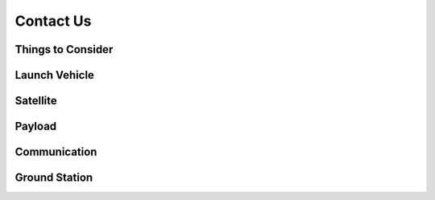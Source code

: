 Contact Us
=============================

Things to Consider
^^^^^^^^^^^^^^^^^^

Launch Vehicle
^^^^^^^^^^^^^^^^^^

Satellite
^^^^^^^^^^^^^^^^^^

Payload
^^^^^^^^^^^^^^^^^^

Communication
^^^^^^^^^^^^^^^^^^

Ground Station
^^^^^^^^^^^^^^^^^^

